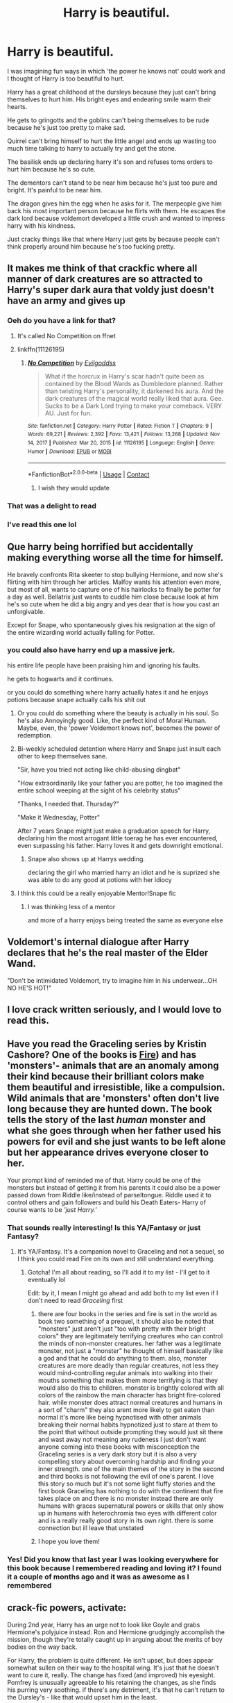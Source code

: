 #+TITLE: Harry is beautiful.

* Harry is beautiful.
:PROPERTIES:
:Author: fuckyouquebec
:Score: 487
:DateUnix: 1620060509.0
:DateShort: 2021-May-03
:FlairText: Prompt
:END:
I was imagining fun ways in which 'the power he knows not' could work and I thought of Harry is too beautiful to hurt.

Harry has a great childhood at the dursleys because they just can't bring themselves to hurt him. His bright eyes and endearing smile warm their hearts.

He gets to gringotts and the goblins can't being themselves to be rude because he's just too pretty to make sad.

Quirrel can't bring himself to hurt the little angel and ends up wasting too much time talking to harry to actually try and get the stone.

The basilisk ends up declaring harry it's son and refuses toms orders to hurt him because he's so cute.

The dementors can't stand to be near him because he's just too pure and bright. It's painful to be near him.

The dragon gives him the egg when he asks for it. The merpeople give him back his most important person because he flirts with them. He escapes the dark lord because voldemort developed a little crush and wanted to impress harry with his kindness.

Just cracky things like that where Harry just gets by because people can't think properly around him because he's too fucking pretty.


** It makes me think of that crackfic where all manner of dark creatures are so attracted to Harry's super dark aura that voldy just doesn't have an army and gives up
:PROPERTIES:
:Author: applepi101
:Score: 304
:DateUnix: 1620062937.0
:DateShort: 2021-May-03
:END:

*** Oeh do you have a link for that?
:PROPERTIES:
:Author: lalionneverte
:Score: 59
:DateUnix: 1620064911.0
:DateShort: 2021-May-03
:END:

**** It's called No Competition on ffnet
:PROPERTIES:
:Author: karigan_g
:Score: 64
:DateUnix: 1620065060.0
:DateShort: 2021-May-03
:END:


**** linkffn(11126195)
:PROPERTIES:
:Author: Niko_of_the_Stars
:Score: 31
:DateUnix: 1620069926.0
:DateShort: 2021-May-03
:END:

***** [[https://www.fanfiction.net/s/11126195/1/][*/No Competition/*]] by [[https://www.fanfiction.net/u/377878/Evilgoddss][/Evilgoddss/]]

#+begin_quote
  What if the horcrux in Harry's scar hadn't quite been as contained by the Blood Wards as Dumbledore planned. Rather than twisting Harry's personality, it darkened his aura. And the dark creatures of the magical world really liked that aura. Gee. Sucks to be a Dark Lord trying to make your comeback. VERY AU. Just for fun.
#+end_quote

^{/Site/:} ^{fanfiction.net} ^{*|*} ^{/Category/:} ^{Harry} ^{Potter} ^{*|*} ^{/Rated/:} ^{Fiction} ^{T} ^{*|*} ^{/Chapters/:} ^{9} ^{*|*} ^{/Words/:} ^{69,221} ^{*|*} ^{/Reviews/:} ^{2,392} ^{*|*} ^{/Favs/:} ^{13,421} ^{*|*} ^{/Follows/:} ^{13,268} ^{*|*} ^{/Updated/:} ^{Nov} ^{14,} ^{2017} ^{*|*} ^{/Published/:} ^{Mar} ^{20,} ^{2015} ^{*|*} ^{/id/:} ^{11126195} ^{*|*} ^{/Language/:} ^{English} ^{*|*} ^{/Genre/:} ^{Humor} ^{*|*} ^{/Download/:} ^{[[http://www.ff2ebook.com/old/ffn-bot/index.php?id=11126195&source=ff&filetype=epub][EPUB]]} ^{or} ^{[[http://www.ff2ebook.com/old/ffn-bot/index.php?id=11126195&source=ff&filetype=mobi][MOBI]]}

--------------

*FanfictionBot*^{2.0.0-beta} | [[https://github.com/FanfictionBot/reddit-ffn-bot/wiki/Usage][Usage]] | [[https://www.reddit.com/message/compose?to=tusing][Contact]]
:PROPERTIES:
:Author: FanfictionBot
:Score: 47
:DateUnix: 1620069948.0
:DateShort: 2021-May-03
:END:

****** I wish they would update
:PROPERTIES:
:Author: asiangiy
:Score: 37
:DateUnix: 1620071199.0
:DateShort: 2021-May-04
:END:


*** That was a delight to read
:PROPERTIES:
:Author: lalionneverte
:Score: 7
:DateUnix: 1620082115.0
:DateShort: 2021-May-04
:END:


*** I've read this one lol
:PROPERTIES:
:Author: Jaron5_55
:Score: 5
:DateUnix: 1620095457.0
:DateShort: 2021-May-04
:END:


** Que harry being horrified but accidentally making everything worse all the time for himself.

He bravely confronts Rita skeeter to stop bullying Hermione, and now she's flirting with him through her articles. Malfoy wants his attention even more, but most of all, wants to capture one of his hairlocks to finally be potter for a day as well. Bellatrix just wants to cuddle him close because look at him he's so cute when he did a big angry and yes dear that is how you cast an unforgivable.

Except for Snape, who spontaneously gives his resignation at the sign of the entire wizarding world actually falling for Potter.
:PROPERTIES:
:Author: MajoorAnvers
:Score: 174
:DateUnix: 1620064744.0
:DateShort: 2021-May-03
:END:

*** you could also have harry end up a massive jerk.

his entire life people have been praising him and ignoring his faults.

he gets to hogwarts and it continues.

or you could do something where harry actually hates it and he enjoys potions because snape actually calls his shit out
:PROPERTIES:
:Author: CommanderL3
:Score: 86
:DateUnix: 1620068477.0
:DateShort: 2021-May-03
:END:

**** Or you could do something where the beauty is actually in his soul. So he's also Annoyingly good. Like, the perfect kind of Moral Human. Maybe, even, the 'power Voldemort knows not', becomes the power of redemption.
:PROPERTIES:
:Author: TheShadow777
:Score: 69
:DateUnix: 1620079087.0
:DateShort: 2021-May-04
:END:


**** Bi-weekly scheduled detention where Harry and Snape just insult each other to keep themselves sane.

"Sir, have you tried not acting like child-abusing dingbat"

"How extraordinarily like your father you are potter, he too imagined the entire school weeping at the sight of his celebrity status"

"Thanks, I needed that. Thursday?"

"Make it Wednesday, Potter"

After 7 years Snape might just make a graduation speech for Harry, declaring him the most arrogant little toerag he has ever encountered, even surpassing his father. Harry loves it and gets downright emotional.
:PROPERTIES:
:Author: MajoorAnvers
:Score: 25
:DateUnix: 1620126004.0
:DateShort: 2021-May-04
:END:

***** Snape also shows up at Harrys wedding.

declaring the girl who married harry an idiot and he is suprized she was able to do any good at potions with her idiocy
:PROPERTIES:
:Author: CommanderL3
:Score: 12
:DateUnix: 1620128944.0
:DateShort: 2021-May-04
:END:


**** I think this could be a really enjoyable Mentor!Snape fic
:PROPERTIES:
:Author: Mezredhas
:Score: 3
:DateUnix: 1620116794.0
:DateShort: 2021-May-04
:END:

***** I was thinking less of a mentor

and more of a harry enjoys being treated the same as everyone else
:PROPERTIES:
:Author: CommanderL3
:Score: 6
:DateUnix: 1620116934.0
:DateShort: 2021-May-04
:END:


** Voldemort's internal dialogue after Harry declares that he's the real master of the Elder Wand.

"Don't be intimidated Voldemort, try to imagine him in his underwear...OH NO HE'S HOT!"
:PROPERTIES:
:Author: Route113
:Score: 82
:DateUnix: 1620067500.0
:DateShort: 2021-May-03
:END:


** I love crack written seriously, and I would *love* to read this.
:PROPERTIES:
:Author: Cloudedguardian
:Score: 74
:DateUnix: 1620065008.0
:DateShort: 2021-May-03
:END:


** Have you read the Graceling series by Kristin Cashore? One of the books is [[https://en.m.wikipedia.org/wiki/Fire_(Cashore_novel][Fire]]) and has 'monsters'- animals that are an anomaly among their kind because their brilliant colors make them beautiful and irresistible, like a compulsion. Wild animals that are 'monsters' often don't live long because they are hunted down. The book tells the story of the last /human/ monster and what she goes through when her father used his powers for evil and she just wants to be left alone but her appearance drives everyone closer to her.

Your prompt kind of reminded me of that. Harry could be one of the monsters but instead of getting it from his parents it could also be a power passed down from Riddle like/instead of parseltongue. Riddle used it to control others and gain followers and build his Death Eaters- Harry of course wants to be /'just Harry.'/
:PROPERTIES:
:Author: LadySmuag
:Score: 44
:DateUnix: 1620066452.0
:DateShort: 2021-May-03
:END:

*** That sounds really interesting! Is this YA/Fantasy or just Fantasy?
:PROPERTIES:
:Author: midasgoldentouch
:Score: 10
:DateUnix: 1620067063.0
:DateShort: 2021-May-03
:END:

**** It's YA/Fantasy. It's a companion novel to Graceling and not a sequel, so I think you could read Fire on its own and still understand everything.
:PROPERTIES:
:Author: LadySmuag
:Score: 10
:DateUnix: 1620067207.0
:DateShort: 2021-May-03
:END:

***** Gotcha! I'm all about reading, so I'll add it to my list - I'll get to it eventually lol

Edit: by it, I mean I might go ahead and add both to my list even if I don't need to read /Graceling/ first
:PROPERTIES:
:Author: midasgoldentouch
:Score: 7
:DateUnix: 1620067869.0
:DateShort: 2021-May-03
:END:

****** there are four books in the series and fire is set in the world as book two something of a prequel, it should also be noted that "monsters" just aren't just "too with pretty with their bright colors" they are legitimately terrifying creatures who can control the minds of non-monster creatures. her father was a legitimate monster, not just a "monster" he thought of himself basically like a god and that he could do anything to them. also, monster creatures are more deadly than regular creatures, not less they would mind-controlling regular animals into walking into their mouths something that makes them more terrifying is that they would also do this to children. monster is brightly colored with all colors of the rainbow the main character has bright fire-colored hair. while monster does attract normal creatures and humans in a sort of "charm" they also arent more likely to get eaten than normal it's more like being hypnotised with other animals breaking their normal habits hypnotized just to stare at them to the point that without outside prompting they would just sit there and wast away not meaning any rudeness I just don't want anyone coming into these books with misconception the Graceling series is a very dark story but it is also a very compelling story about overcoming hardship and finding your inner strength. one of the main themes of the story in the second and third books is not following the evil of one's parent. I love this story so much but it's not some light fluffy stories and the first book Graceling has nothing to do with the continent that fire takes place on and there is no monster instead there are only humans with graces supernatural powers or skills that only show up in humans with heterochromia two eyes with different color and is a really really good story in its own right. there is some connection but ill leave that unstated
:PROPERTIES:
:Author: thekingofmagic
:Score: 5
:DateUnix: 1620081132.0
:DateShort: 2021-May-04
:END:


****** I hope you love them!
:PROPERTIES:
:Author: LadySmuag
:Score: 3
:DateUnix: 1620078684.0
:DateShort: 2021-May-04
:END:


*** Yes! Did you know that last year I was looking everywhere for this book because I remembered reading and loving it? I found it a couple of months ago and it was as awesome as I remembered
:PROPERTIES:
:Author: Jaron5_55
:Score: 4
:DateUnix: 1620095613.0
:DateShort: 2021-May-04
:END:


** crack-fic powers, activate:

During 2nd year, Harry has an urge not to look like Goyle and grabs Hermione's polyjuice instead. Ron and Hermione grudgingly accomplish the mission, though they're totally caught up in arguing about the merits of boy bodies on the way back.

For Harry, the problem is quite different. He isn't upset, but does appear somewhat sullen on their way to the hospital wing. It's just that he doesn't want to cure it, really. The change has fixed (and improved) his eyesight. Pomfrey is unusually agreeable to his retaining the changes, as she finds his purring very soothing. if there's any detriment, it's that he can't return to the Dursley's - like that would upset him in the least.

Albus insists that he needs to be transformed back into a muggle-acceptable form. With cooperation from Pomfrey, McG, and Snape, Harry becomes mostly human, though his cat ears hide in his unruly (but touchably soft) head of hair. When he lets the ears pop out, it's like Veela Allure, only in cuteness.
:PROPERTIES:
:Author: wordhammer
:Score: 90
:DateUnix: 1620065714.0
:DateShort: 2021-May-03
:END:

*** Harry James Potter, catgirl extraordinaire.
:PROPERTIES:
:Author: dirty_soap_is_clean
:Score: 59
:DateUnix: 1620067106.0
:DateShort: 2021-May-03
:END:

**** Nah, Cat boys are more uncommon. More interesting without sticking a gender bender in there as well.
:PROPERTIES:
:Author: Ashrakan
:Score: 56
:DateUnix: 1620072468.0
:DateShort: 2021-May-04
:END:

***** Cat girl is gender neutral
:PROPERTIES:
:Author: deathbythebunny
:Score: 1
:DateUnix: 1620244096.0
:DateShort: 2021-May-06
:END:

****** The use of the term girl indicates otherwise. Words mean things otherwise language just becomes sound and fury signifying nothing.
:PROPERTIES:
:Author: Ashrakan
:Score: 2
:DateUnix: 1620251823.0
:DateShort: 2021-May-06
:END:

******* Things heating up in the cat person fandom
:PROPERTIES:
:Author: ThatOneBlond
:Score: 5
:DateUnix: 1620323783.0
:DateShort: 2021-May-06
:END:


** I would read this.

The idea is a bit similar to how Ash Morgenstern due to some kind of magic had an effect on people that made them feel very protective of him or something like that.
:PROPERTIES:
:Author: studynight
:Score: 21
:DateUnix: 1620065464.0
:DateShort: 2021-May-03
:END:

*** I really have to start reading The Dark Artifices. My friend has been pressuring me to but this also means that I have to reread the Mortal Instruments and the Infernal Devices because I can't just delve into this world again without remembering everything lol
:PROPERTIES:
:Author: Jaron5_55
:Score: 6
:DateUnix: 1620095923.0
:DateShort: 2021-May-04
:END:


*** YES
:PROPERTIES:
:Author: birdiswerid
:Score: 3
:DateUnix: 1620082955.0
:DateShort: 2021-May-04
:END:


** I just wanna let you know that I imagined this prompt with everyone looking exactly like the movies, except Harry is a chibi!Harry.
:PROPERTIES:
:Author: thebluewitch
:Score: 18
:DateUnix: 1620073988.0
:DateShort: 2021-May-04
:END:


** I feel like this prompt's energy just sums up the energy of practically every person who writes Midoriya Izuku fanfiction.
:PROPERTIES:
:Author: God1643
:Score: 18
:DateUnix: 1620084306.0
:DateShort: 2021-May-04
:END:

*** Well yes, but actually yes
:PROPERTIES:
:Author: Obito_of_the_kamui
:Score: 12
:DateUnix: 1620086479.0
:DateShort: 2021-May-04
:END:


** Hermione had gotten caught up following Harry. /Yet another/ 7th-year girl had stopped him in the hall. Then a wizard in stunning pearlescent-orange robes had walked right up to Harry, "I'm Calvin Twilfitt and I think you should be my next robe model."

"Thanks! said Harry, and they continued on. Hermione, agitated, whispered "What is he even doing in the castle? And he didn't ask for your name or give you any information!"

Harry shrugged, "He'll figure it out."

"We're so late for potions!" huffed Hermione, but when they walked in, Snape said "Who has dared to interrupt my- oh, hello Harry! My apologies, please take your seats. Malfoy, share your notes with Mister Potter."

"Gladly, sir!" said Draco, enthusiastically patting the seat next to his.

- -

After dinner, Hermione almost ran to Dumbledore's office.

"How's Harry?"

Hermione's frustration was apparent, "We were late to potions and instead of being angry at us, Snape apologized!"

Dumbledore nodded, "Well, beautiful people are treated differently from moderately... pleasant-looking people. They live in a bubble."

"How did Harry turn out as well as he did going through life like that?" asked Hermione

"The bubble isn't always a bad thing, look at me. Granger, I don't share this often, but this is a picture of me when I was 25 years old."

Hermione was dumbstruck, "What the...what? You looked like Godric Gryffindor!"

"I know."

"And your eyes were so much more twinkly. What happened to your eyes?"

"My point is, Granger, the bubble doesn't last forever."

Hermione was still looking at the picture, "Can I keep that?"

"No. It's my only copy."
:PROPERTIES:
:Author: Covane
:Score: 55
:DateUnix: 1620078789.0
:DateShort: 2021-May-04
:END:

*** Albus Percival Gilderoy Lockhart Wulfric Brian Dumbledore, what a hottie!
:PROPERTIES:
:Author: asifbaig
:Score: 30
:DateUnix: 1620082820.0
:DateShort: 2021-May-04
:END:


*** Heh, 30 Rock reference ftw
:PROPERTIES:
:Author: tyricgaius
:Score: 6
:DateUnix: 1620083391.0
:DateShort: 2021-May-04
:END:


** Harry Potter, child of Aphrodite

Edit: Ronald Weasley, child of Athena Hermione Granger, child of Apollo Draco Malfoy, child of Dolos
:PROPERTIES:
:Author: Starchyatom
:Score: 75
:DateUnix: 1620066444.0
:DateShort: 2021-May-03
:END:

*** I would read the hell out of that!
:PROPERTIES:
:Author: gnarlin
:Score: 19
:DateUnix: 1620066601.0
:DateShort: 2021-May-03
:END:


*** Ronald Weasley child of Athena would be so hilarious I literally can't. He'd be like a lazy genius getting everything right on his first try and it just makes Hermione want to rip her hair out
:PROPERTIES:
:Author: Jaron5_55
:Score: 11
:DateUnix: 1620096017.0
:DateShort: 2021-May-04
:END:


*** WHAT no Ronald Weasley and the child of Ares, Hermione Granger child of Athena, Draco Malfoy child of hades, Neville Longbottom child of Demeter, luna Lovegood child of Hypnos, Ginny Weasley child of areas, the twins being only half-siblings sons of Hermes ala the stole twins (hehe) but ya that just what I think they would be
:PROPERTIES:
:Author: thekingofmagic
:Score: 2
:DateUnix: 1620081738.0
:DateShort: 2021-May-04
:END:

**** I think Luna would work better as a child of Morpheus (he's specifically the god of dreams) rather than the Hypnos (the general god of sleep). Or maybe Apollo, and you could have wrackspurts and whatnot be a type of oracle-adjacent thing. Iris or a minor cloud nymph (not a god, I know, but pretty close) could also work.

​

Do you mean Ares or is "areas" a different god?

​

If Roman variants are fine, I think I might make Ron a child of Mars rather than Ares (his chess feels like it'd fall closer to Mars than Ares since Mars had more strategy). Nike might also be kinda funny (since he isn't particularly amazing at anything) and fit his ambitiousness, but I'm not sure if it'd work otherwise.

​

I think Ares would be totally fine for Ginny, but if you wanted to go more obscure, maybe she could be a child of Nemesis.

​

I think it could be kinda funny to have Draco be a Legacy - one of his relatives was the direct child of a god rather than Draco himself. Actually, depending on how far you want to bring the AU, maybe most of the Pureblood families are Legacies.

​

If Voldemort is a threat in this AU, I think he'd need to be a Demigod too. Hades might work well, but I don't want to go for some sort of "children of Hades are typically evil" thing. One of the other war gods like Eris (strife) or Deimos (terror) might work well. Or maybe just Hecate so as to justify his great magic power.

​

Also, did you mean to spell "Hermione Granger" as "Harmony Grander" and "Demeter" as "diameter"?
:PROPERTIES:
:Author: Niko_of_the_Stars
:Score: 10
:DateUnix: 1620089594.0
:DateShort: 2021-May-04
:END:

***** spelling fixed

I meant to make luna a child of the god of dreams I just got confused ill fix that, thank you. she has been adjacent to an oracle in a lot of HP fanfics and I like the idea of her just being quirky more with a sort of dreamy disconnect from the world. ultimately it would be up to debate whether she is oracle adjacent.

as for Ron I made a discovery above and changed my mind to Athena. it fits when you think about it. with the spiders being one of the bigger indicators.

ginny is more aggressive than vengeful or particularly can revengeful, I can see Bellatrix as a child of nemesis

also having the noble families being legacies makes so much sense and puts blood purity as something that makes so much sense and something that non-fanatical could believe in, something that might even hold some truth and event adds an extra layer to blood purity when it comes to muggle demi-gods and immortal "witches" that are the children of gods/Hekate but might not show a talent for anything but manipulating the mist

Draco specifically I could see as a descendant of pluto but specifically in his god of riches epithet, being the reason behind their riches and maybe even their luck and cockroach-like survivability

the black family probably being descended from Dionysus specifically in his madness epithet giving them both more power darkness connections and the famous "black madness"

the dumbledore would be descended from Heckat as both a direct descendant and as a dem-god of her showing the family's extreme magical aptitude.

the Weasleys being a rambunctious mix of war gods and bestial gods showing their power but more directly molly is a daughter of Hestia shown whenever she is protecting her home and family "not my daughter you bitch" being the most prevalent example of this (perhaps changed to her using powerful fire magic turning Bellatrix to ash rather than freezing her)

the family that madam Pomfrey being a legacy of apollo

the Longbottom's would have their legacies in mars on both sides of his family making him something of a war hopeful making his more natural and plant biased magic a bit of a letdown (whose until he shows how devastatingly it can be used in war

the Lovegood's would have roots in more knowledge biased gods but more recently lunas father is a son of Dionysus

finally, the penultimate we have Voldemort and the marvolo bloodline for Voldemort himself not be a son of Thanatos and his fear of death would at first come of living an uninteresting life and ending up standing In the of standing in the fields of asphodel forever, however after he creates the first Horcrux he would fear the fields of punishment he would want to live forever so that he doesn't have to face his punishment. Over time, however, he would stop running from death and start running towards godhood so he never sees death. marvolo bloodline would be one that has not had a significant infusion of new blood either divine or mortal in nature and my opinion might surprise you it would either be Demeter or just some random saytr, given that the gift to speak to animals is one that is almost entirely exclusive to nature biased whether that's a deity or saytrs and since they almost exclusively have kids within the clan there would be no or almost no other deities to make them more complicated than that.
:PROPERTIES:
:Author: thekingofmagic
:Score: 6
:DateUnix: 1620104223.0
:DateShort: 2021-May-04
:END:


**** Areas, diameter and hermies huh? You mean Ares Demeter and Hermes right?
:PROPERTIES:
:Author: Obito_of_the_kamui
:Score: 5
:DateUnix: 1620086383.0
:DateShort: 2021-May-04
:END:

***** Hahaha ya dang auto correct
:PROPERTIES:
:Author: thekingofmagic
:Score: 2
:DateUnix: 1620086695.0
:DateShort: 2021-May-04
:END:


**** I like the subtle contradictions of Ron being the son of Athena better.
:PROPERTIES:
:Author: TheIsmizl
:Score: 3
:DateUnix: 1620088306.0
:DateShort: 2021-May-04
:END:

***** hmmm now that I think about it, it does fit him great a strategy expert (near the end) scared of spiders, has a genetic predisposition for weaving (this might have been what drew Athena to molly) the only problem is that he doesn't like studying altho this could be him mimicking his older siblings trying to emulate them specific George and Fred and maybe charlie and bill in their more active styles of casting and developing a dislike for studying which his brother would loudly talk down about and say that it is extremely harder than he thought it would be making him fear that he was going to fail, giving him a " I can't fail if I don't try" attitude ya that makes sence
:PROPERTIES:
:Author: thekingofmagic
:Score: 2
:DateUnix: 1620089612.0
:DateShort: 2021-May-04
:END:


** I can't see Voldemort trying to impress him with 'kindness.' Not really a thing, for psychopaths. Buuut... I could see him trying to show off how terrifyingly powerful he is. Or ruthless. Maybe torturing a minion or few for a while, for leaving him. Or planning it out beforehand to look way more dramatic.
:PROPERTIES:
:Author: AnonOfTheSea
:Score: 11
:DateUnix: 1620088909.0
:DateShort: 2021-May-04
:END:


** If this was all platonic cuteness, I'd read the hell out of it.
:PROPERTIES:
:Author: Riddle-in-a-Box
:Score: 25
:DateUnix: 1620069047.0
:DateShort: 2021-May-03
:END:


** This sounds like an anime, actually I'm pretty sure there IS an anime like this.
:PROPERTIES:
:Author: SamuraiMomo123
:Score: 6
:DateUnix: 1620083684.0
:DateShort: 2021-May-04
:END:


** Fun idea, but I think Tom Riddle was quite familiar with the power of attractiveness
:PROPERTIES:
:Author: Tsorovar
:Score: 4
:DateUnix: 1620113269.0
:DateShort: 2021-May-04
:END:


** Omg. Omg. Please someone write this! I'm way too busy and lazy to make this fic happen. But I will die from happiness if someone writes one
:PROPERTIES:
:Author: Jaron5_55
:Score: 4
:DateUnix: 1620095501.0
:DateShort: 2021-May-04
:END:


** I kind of want this to not be something he has to deal with all his life, but rather an unforeseen consequence of being a unicorn animagus.
:PROPERTIES:
:Author: geosmin7
:Score: 3
:DateUnix: 1620106510.0
:DateShort: 2021-May-04
:END:


** So Voldemort crushes on a 14 year old boy? Ew
:PROPERTIES:
:Author: JetpackBlues42
:Score: 4
:DateUnix: 1620110086.0
:DateShort: 2021-May-04
:END:


** Plot-twist: Harry is actually an Eldritch abomination, a young one, that believes it's a mortal/Harry Potter.

Only a few people can see the truth, which includes Voldemort: All others, including Dumbledore, just can't see it.

It doesn't help that an unknowing Harry genuinely has a sweet, innocent personality.
:PROPERTIES:
:Author: MidgardWyrm
:Score: 4
:DateUnix: 1620168914.0
:DateShort: 2021-May-05
:END:


** I read this and immediately thought of [[https://66.media.tumblr.com/949ec1cc7207c4914ad72534b47b2c43/tumblr_inline_pf7iguk2zc1tlk91i_400.png][This!]] I think it's a great idea.
:PROPERTIES:
:Author: Grendel34
:Score: 12
:DateUnix: 1620068004.0
:DateShort: 2021-May-03
:END:


** !reminder
:PROPERTIES:
:Author: dsclp
:Score: 3
:DateUnix: 1620089911.0
:DateShort: 2021-May-04
:END:

*** !remind me three days
:PROPERTIES:
:Author: dsclp
:Score: 2
:DateUnix: 1620095015.0
:DateShort: 2021-May-04
:END:

**** I will be messaging you in 3 days on [[http://www.wolframalpha.com/input/?i=2021-05-07%2002:23:35%20UTC%20To%20Local%20Time][*2021-05-07 02:23:35 UTC*]] to remind you of [[https://www.reddit.com/r/HPfanfiction/comments/n40yew/harry_is_beautiful/gwuzqa1/?context=3][*this link*]]

[[https://www.reddit.com/message/compose/?to=RemindMeBot&subject=Reminder&message=%5Bhttps%3A%2F%2Fwww.reddit.com%2Fr%2FHPfanfiction%2Fcomments%2Fn40yew%2Fharry_is_beautiful%2Fgwuzqa1%2F%5D%0A%0ARemindMe%21%202021-05-07%2002%3A23%3A35%20UTC][*5 OTHERS CLICKED THIS LINK*]] to send a PM to also be reminded and to reduce spam.

^{Parent commenter can} [[https://www.reddit.com/message/compose/?to=RemindMeBot&subject=Delete%20Comment&message=Delete%21%20n40yew][^{delete this message to hide from others.}]]

--------------

[[https://www.reddit.com/r/RemindMeBot/comments/e1bko7/remindmebot_info_v21/][^{Info}]]

[[https://www.reddit.com/message/compose/?to=RemindMeBot&subject=Reminder&message=%5BLink%20or%20message%20inside%20square%20brackets%5D%0A%0ARemindMe%21%20Time%20period%20here][^{Custom}]]
[[https://www.reddit.com/message/compose/?to=RemindMeBot&subject=List%20Of%20Reminders&message=MyReminders%21][^{Your Reminders}]]
[[https://www.reddit.com/message/compose/?to=Watchful1&subject=RemindMeBot%20Feedback][^{Feedback}]]
:PROPERTIES:
:Author: RemindMeBot
:Score: 2
:DateUnix: 1620095052.0
:DateShort: 2021-May-04
:END:


** so he's Ada? like from boruto?
:PROPERTIES:
:Author: Eren-Yagami
:Score: 4
:DateUnix: 1620067099.0
:DateShort: 2021-May-03
:END:

*** I don't think most people would get that since she was just introduced and i don't think most of the people on this subreddit read Boruto. I do get the comparison though.
:PROPERTIES:
:Author: MenuExpress5329
:Score: 3
:DateUnix: 1620105335.0
:DateShort: 2021-May-04
:END:

**** it's funny because she's basically a veela^{infinity}
:PROPERTIES:
:Author: Eren-Yagami
:Score: 2
:DateUnix: 1620106241.0
:DateShort: 2021-May-04
:END:


** OP's user flair kinda checks out
:PROPERTIES:
:Author: paleochris
:Score: 2
:DateUnix: 1620083681.0
:DateShort: 2021-May-04
:END:


** There a story kind of like this [[https://archiveofourown.org/works/14776170]] it's been a while since I've read it but Harry's a gifted musician and he compels people through his voice.
:PROPERTIES:
:Author: birdiswerid
:Score: 2
:DateUnix: 1620577159.0
:DateShort: 2021-May-09
:END:


** PLEASE I NEED THIS
:PROPERTIES:
:Author: peachysxnrise
:Score: 1
:DateUnix: 1620198353.0
:DateShort: 2021-May-05
:END:


** [deleted]
:PROPERTIES:
:Score: -12
:DateUnix: 1620061329.0
:DateShort: 2021-May-03
:END:

*** One of them is annoying comments shut up
:PROPERTIES:
:Author: Obito_of_the_kamui
:Score: 8
:DateUnix: 1620064150.0
:DateShort: 2021-May-03
:END:


*** Ugh, let people do what they want. Fanfiction writing can be anything anyone wants. It doesn't have to be canonical, it doesn't have to be just like the books. If I wanted to write a fanfic where everyone was completely out of character or Harry Potter was so evil that Voldemort trembled, I could, because fanfic is exactly that- fan written fiction. It doesn't have to be canon. Let people have fun and stop being such a jerk.
:PROPERTIES:
:Author: soakedhydrangeas
:Score: 18
:DateUnix: 1620064138.0
:DateShort: 2021-May-03
:END:

**** What did they say?
:PROPERTIES:
:Author: Bleepbloopbotz2
:Score: 10
:DateUnix: 1620065382.0
:DateShort: 2021-May-03
:END:

***** From what I remember, something along the lines of "please delete this, I hate this. This is a dumb idea. Don't believe me? Think of all the tropes you hate." Basically that. Such BS omg.
:PROPERTIES:
:Author: soakedhydrangeas
:Score: 13
:DateUnix: 1620066395.0
:DateShort: 2021-May-03
:END:

****** And so we out memed them
:PROPERTIES:
:Author: Obito_of_the_kamui
:Score: 6
:DateUnix: 1620086510.0
:DateShort: 2021-May-04
:END:
